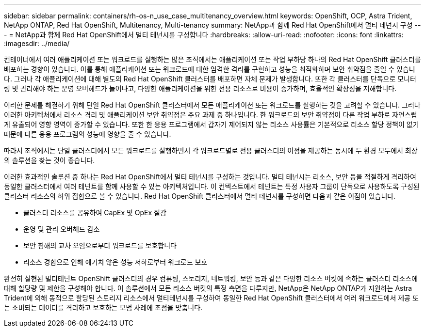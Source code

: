 ---
sidebar: sidebar 
permalink: containers/rh-os-n_use_case_multitenancy_overview.html 
keywords: OpenShift, OCP, Astra Trident, NetApp ONTAP, Red Hat OpenShift, Multitenancy, Multi-tenancy 
summary: NetApp과 함께 Red Hat OpenShift에서 멀티 테넌시 구성 
---
= NetApp과 함께 Red Hat OpenShift에서 멀티 테넌시를 구성합니다
:hardbreaks:
:allow-uri-read: 
:nofooter: 
:icons: font
:linkattrs: 
:imagesdir: ../media/


[role="lead"]
컨테이너에서 여러 애플리케이션 또는 워크로드를 실행하는 많은 조직에서는 애플리케이션 또는 작업 부하당 하나의 Red Hat OpenShift 클러스터를 배포하는 경향이 있습니다. 이를 통해 애플리케이션 또는 워크로드에 대한 엄격한 격리를 구현하고 성능을 최적화하며 보안 취약점을 줄일 수 있습니다. 그러나 각 애플리케이션에 대해 별도의 Red Hat OpenShift 클러스터를 배포하면 자체 문제가 발생합니다. 또한 각 클러스터를 단독으로 모니터링 및 관리해야 하는 운영 오버헤드가 늘어나고, 다양한 애플리케이션을 위한 전용 리소스로 비용이 증가하며, 효율적인 확장성을 저해합니다.

이러한 문제를 해결하기 위해 단일 Red Hat OpenShift 클러스터에서 모든 애플리케이션 또는 워크로드를 실행하는 것을 고려할 수 있습니다. 그러나 이러한 아키텍처에서 리소스 격리 및 애플리케이션 보안 취약점은 주요 과제 중 하나입니다. 한 워크로드의 보안 취약점이 다른 작업 부하로 자연스럽게 유출되어 영향 영역이 증가할 수 있습니다. 또한 한 응용 프로그램에서 갑자기 제어되지 않는 리소스 사용률은 기본적으로 리소스 할당 정책이 없기 때문에 다른 응용 프로그램의 성능에 영향을 줄 수 있습니다.

따라서 조직에서는 단일 클러스터에서 모든 워크로드를 실행하면서 각 워크로드별로 전용 클러스터의 이점을 제공하는 동시에 두 환경 모두에서 최상의 솔루션을 찾는 것이 좋습니다.

이러한 효과적인 솔루션 중 하나는 Red Hat OpenShift에서 멀티 테넌시를 구성하는 것입니다. 멀티 테넌시는 리소스, 보안 등을 적절하게 격리하여 동일한 클러스터에서 여러 테넌트를 함께 사용할 수 있는 아키텍처입니다. 이 컨텍스트에서 테넌트는 특정 사용자 그룹이 단독으로 사용하도록 구성된 클러스터 리소스의 하위 집합으로 볼 수 있습니다. Red Hat OpenShift 클러스터에서 멀티 테넌시를 구성하면 다음과 같은 이점이 있습니다.

* 클러스터 리소스를 공유하여 CapEx 및 OpEx 절감
* 운영 및 관리 오버헤드 감소
* 보안 침해의 교차 오염으로부터 워크로드를 보호합니다
* 리소스 경합으로 인해 예기치 않은 성능 저하로부터 워크로드 보호


완전히 실현된 멀티테넌트 OpenShift 클러스터의 경우 컴퓨팅, 스토리지, 네트워킹, 보안 등과 같은 다양한 리소스 버킷에 속하는 클러스터 리소스에 대해 할당량 및 제한을 구성해야 합니다. 이 솔루션에서 모든 리소스 버킷의 특정 측면을 다루지만, NetApp은 NetApp ONTAP가 지원하는 Astra Trident에 의해 동적으로 할당된 스토리지 리소스에서 멀티테넌시를 구성하여 동일한 Red Hat OpenShift 클러스터에서 여러 워크로드에서 제공 또는 소비되는 데이터를 격리하고 보호하는 모범 사례에 초점을 맞춥니다.
